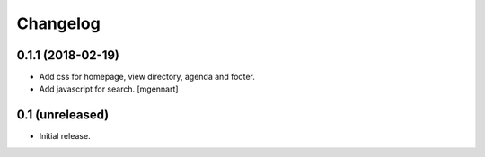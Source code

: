 Changelog
=========


0.1.1 (2018-02-19)
----------------

- Add css for homepage, view directory, agenda and footer.
- Add javascript for search.
  [mgennart]


0.1 (unreleased)
----------------

- Initial release.